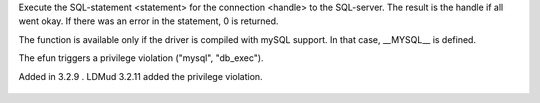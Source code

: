 .. efun:: int db_exec(int handle, string statement)
  :optional:

Execute the SQL-statement <statement> for the connection <handle> to
the SQL-server. The result is the handle if all went okay. If there
was an error in the statement, 0 is returned.

The function is available only if the driver is compiled with
mySQL support. In that case, __MYSQL__ is defined.

The efun triggers a privilege violation ("mysql", "db_exec").

.. history
Added in 3.2.9 .
LDMud 3.2.11 added the privilege violation.

  .. seealso:: :efun:`db_affected_rows`, :efun:`db_conv_string`, :efun:`db_close`, :efun:`db_coldefs`, :efun:`db_connect`, :efun:`db_error`, :efun:`db_fetch`, :efun:`db_handles`, :efun:`db_insert_id`, :concept:`mysql`, :master:`privilege_violation`
